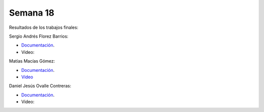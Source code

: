 Semana 18
===========
Resultados de los trabajos finales:

Sergio Andrés Florez Barrios:

* `Documentación <https://drive.google.com/drive/folders/1iq74uRKxvyTbIg2mXWKvnb0SCXd-D_n_>`__.
* Video:

Matías Macías Gómez:

* `Documentación <https://drive.google.com/drive/folders/14IBD4pOS0E2XtDEK1WhP4kEz6awgd2gM>`__.
* `Video <https://drive.google.com/file/d/1oYh3CbhfG3R56cLEagrAo7z-IR5lNw_Q/view?usp=sharing>`__

Daniel Jesús Ovalle Contreras:

* `Documentación <https://drive.google.com/drive/folders/1VQU1BMBT2aHG9Cgy07LX2R2f3xSleFu9>`__.
* Video:

.. raw:: html

    <div style="position: relative; padding-bottom: 56.25%; height: 0; overflow: hidden; max-width: 100%; height: auto;">
        <iframe src="https://www.youtube.com/embed/jfOMD7fd6Wg" frameborder="0" allowfullscreen style="position: absolute; top: 0; left: 0; width: 100%; height: 100%;"></iframe>
    </div>
